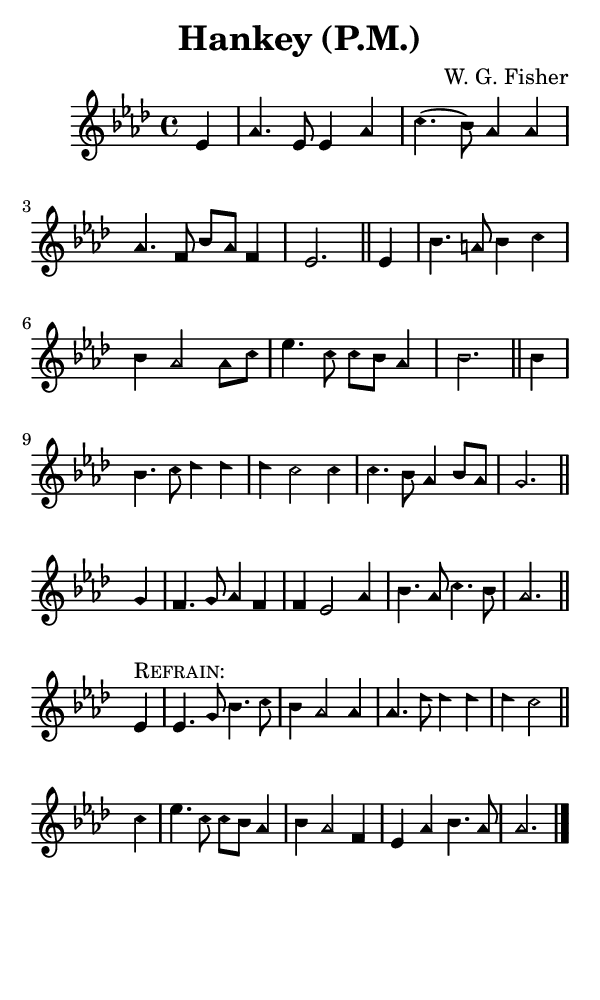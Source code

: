 \version "2.18.2"

#(set-global-staff-size 14)

\header {
  title=\markup {
    Hankey (P.M.)
  }
  composer = \markup {
    W. G. Fisher
  }
  tagline = ##f
}

sopranoMusic = {
  \aikenHeads
  \clef treble
  \key aes \major
  \autoBeamOff
  \time 4/4
  \relative c' {
    \set Score.tempoHideNote = ##t \tempo 4 = 120
    
    \partial 4
    es4 aes4. es8 es4 aes c4.( bes8) aes4 aes4 aes4. f8 bes[ aes] f4 es2. \bar "||"
    es4 bes'4. a8 bes4 c bes aes2 aes8[ c] es4. c8 c[ bes] aes4 bes2. \bar "||"
    bes4 bes4. c8 des4 des des c2 c4 c4. bes8 aes4 bes8[ aes] g2. \bar "||"
    g4 f4. g8 aes4 f f4 es2 aes4 bes4. aes8 c4. bes8 aes2. \bar "||"

    \break
    es4^\markup { \smallCaps "Refrain:" } es4. g8 bes4. c8 bes4 aes2 aes4 aes4. des8 des4 des des c2 \bar "||" \break
    c4 es4. c8 c[ bes] aes4 bes aes2 f4 es aes bes4. aes8 aes2. \bar "|."
  }
}

#(set! paper-alist (cons '("phone" . (cons (* 3 in) (* 5 in))) paper-alist))

\paper {
  #(set-paper-size "phone")
}

\score {
  <<
    \new Staff {
      \new Voice {
	\sopranoMusic
      }
    }
  >>
}